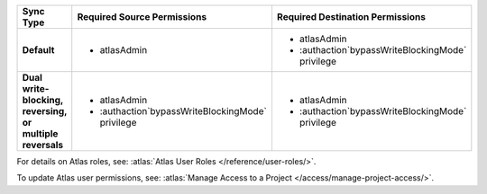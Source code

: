 ..
   Comment: The nested lists need blank lines before and after each list
            plus extra indents 

.. list-table::
   :header-rows: 1
   :stub-columns: 1

   * - Sync Type
     - Required Source Permissions
     - Required Destination Permissions

   * - Default
     - - atlasAdmin
     - - atlasAdmin
       - :authaction`bypassWriteBlockingMode` privilege
       
   * - Dual write-blocking, reversing, or multiple reversals
     - - atlasAdmin
       - :authaction`bypassWriteBlockingMode` privilege
     - - atlasAdmin
       - :authaction`bypassWriteBlockingMode` privilege

For details on Atlas roles, see: :atlas:`Atlas User Roles
</reference/user-roles/>`.

To update Atlas user permissions, see:
:atlas:`Manage Access to a Project </access/manage-project-access/>`.
